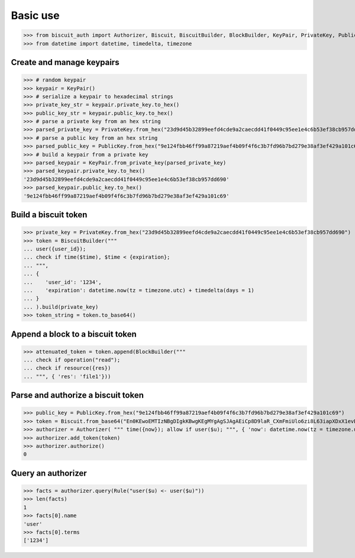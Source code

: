 Basic use
=========


>>> from biscuit_auth import Authorizer, Biscuit, BiscuitBuilder, BlockBuilder, KeyPair, PrivateKey, PublicKey, Rule
>>> from datetime import datetime, timedelta, timezone

Create and manage keypairs
--------------------------

>>> # random keypair
>>> keypair = KeyPair()
>>> # serialize a keypair to hexadecimal strings
>>> private_key_str = keypair.private_key.to_hex()
>>> public_key_str = keypair.public_key.to_hex()
>>> # parse a private key from an hex string
>>> parsed_private_key = PrivateKey.from_hex("23d9d45b32899eefd4cde9a2caecdd41f0449c95ee1e4c6b53ef38cb957dd690")
>>> # parse a public key from an hex string
>>> parsed_public_key = PublicKey.from_hex("9e124fbb46ff99a87219aef4b09f4f6c3b7fd96b7bd279e38af3ef429a101c69")
>>> # build a keypair from a private key
>>> parsed_keypair = KeyPair.from_private_key(parsed_private_key)
>>> parsed_keypair.private_key.to_hex()
'23d9d45b32899eefd4cde9a2caecdd41f0449c95ee1e4c6b53ef38cb957dd690'
>>> parsed_keypair.public_key.to_hex()
'9e124fbb46ff99a87219aef4b09f4f6c3b7fd96b7bd279e38af3ef429a101c69'

Build a biscuit token
---------------------

>>> private_key = PrivateKey.from_hex("23d9d45b32899eefd4cde9a2caecdd41f0449c95ee1e4c6b53ef38cb957dd690")
>>> token = BiscuitBuilder("""
... user({user_id});
... check if time($time), $time < {expiration};
... """,
... {
...    'user_id': '1234',
...    'expiration': datetime.now(tz = timezone.utc) + timedelta(days = 1)
... }
... ).build(private_key)
>>> token_string = token.to_base64()

Append a block to a biscuit token
---------------------------------

>>> attenuated_token = token.append(BlockBuilder("""
... check if operation("read");
... check if resource({res})
... """, { 'res': 'file1'}))

Parse and authorize a biscuit token
-----------------------------------

>>> public_key = PublicKey.from_hex("9e124fbb46ff99a87219aef4b09f4f6c3b7fd96b7bd279e38af3ef429a101c69")
>>> token = Biscuit.from_base64("En0KEwoEMTIzNBgDIgkKBwgKEgMYgAgSJAgAEiCp8D9laR_CXmFmiUlo6zi8L63iapXDxX1evELp4HVaBRpAx3Mkwu2f2AcNq48IZwu-pxACq1stL76DSMGEugmiduuTVwMqLmgKZ4VFgzeydCrYY_Id3MkxgTgjXzEHUH4DDSIiCiB55I7ykL9wQXHRDqUnSgZwCdYNdO7c8LZEj0VH5sy3-Q==", public_key)
>>> authorizer = Authorizer( """ time({now}); allow if user($u); """, { 'now': datetime.now(tz = timezone.utc)} )
>>> authorizer.add_token(token)
>>> authorizer.authorize()
0

Query an authorizer
-------------------

>>> facts = authorizer.query(Rule("user($u) <- user($u)"))
>>> len(facts)
1
>>> facts[0].name
'user'
>>> facts[0].terms
['1234']
